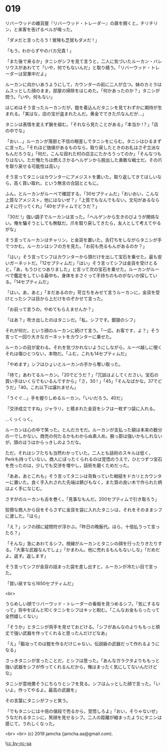 #+OPTIONS: toc:nil
#+OPTIONS: -:nil
#+OPTIONS: ^:{}
 
* 019

  リバーウッドの雑貨屋『リバーウッド・トレーダー』の扉を開くと，チリチリン，と来客を告げるベルが鳴った。

  「ダメだと言ったろう ! 冒険も芝居もダメだ ! 」

  「もう，わからずやのバカ兄貴 ! 」

  「また後で来るか」タニシがシフを見て言うと，二人に気づいたルーカン・バレリウスがあわてて「いや，何でもないんだ」と取り繕う。「リバーウッド・トレーダーは営業中だよ」

  ルーカンに向かいあうようにして，カウンターの前に二人が立つ。妹のカミラはムスッとした顔のまま，部屋の掃除をはじめた。「何かあったのか？」タニシが問う。「いや，何もない」

  はじめはそう言ったルーカンだが，鎧を着込んだタニシを見てわずかに期待が生まれる。「実はな，店の宝が盗まれたんだ。黄金でできた爪なんだが…」

  タニシは表情を変えず腕を組む。「それなら見たことがある」「本当か !？」「店の中でな」

  「おい…」ルーカンが落胆と不信の眼差しでタニシをにらむ。タニシはひるまずに言った。「それほど価値があるものなら，取り戻したときのお礼はさぞ立派なもんだろうな」「何だ，こんな寂れた村の店主にたかろうってのか」「そんなつもりはない。ただ俺たちは燃えさかるヘルゲンから脱出した勇敢な戦士だ。その爪を取り戻せる可能性は高い」

  そう言ってタニシはカウンターにアメジストを置いた。取り返してきてほしいなら，高く買い取れ，という無言の合図とともに。

  ふん，とルーカンがルーペで確認する。「30セプティムだ」「おいおい，こんな上質なアメジスト，他にはないぜ？」「上質でもなんでもない。文句があるならよそに行ってくれ」「40セプティムでどうだ？」

  「30だ !」強い調子でルーカンは言った。「ヘルゲンから生きのびようが関係ない。俺を騙そうとしても無駄だ。爪を取り戻してきたら，友人として考えてやるがな」

  そう言ってルーカンはチャリン，と金貨を置いた。舌打ちをしながらタニシが手でつかむ。ルーカンはシフの方を見た。「お前も売るもんがあるのか？」

  「はい」そう言ってシフはカウンターから頭だけを出して宝石を乗せた。最も安いガーネットだ。「12セプティムだ」「はい」そう言ってシフは金貨を受けとると，「あ，もうひとつありました」と言って次の宝石を乗せた。ルーカンがルーペで鑑定をしている最中も，身体をまさぐって手持ちのものがないか探している。「14セプティムだ」

  「はい。あ，あと」「まだあるのか」苛立ちをみせて言うルーカンに，金貨を受けとったシフは目から上だけをのぞかせて言った。

  「お前って言うの，やめてもらえませんか？」

  「はあ？」吹き出したのはタニシだ。「私，シフです。銀狼のシフ」

  それが何だ，という顔のルーカンに続けて言う。「一応，お客です，よ？」そう言って一回り大きなガーネットをカウンターに乗せた。

  ルーカンの目が変わる。それを気づかれないようにしながら，ルーペ越しに覗くそれは傷ひとつない，本物だ。「ふむ，これも14セプティムだ」

  「やめます」シフはひょいとルーカンの手から奪い取った。

  「待て」あわてるルーカン。「20でどうだ？」「冗談はよしてください。宝石の買い手はいくらでもいるんですから」「さ，30 ! 」「45」「そんなばかな。37でどうだ」「40。これ以下は譲れません」

  「うぐぐ…」手を握りしめるルーカン。「いいだろう。40だ」

  「交渉成立ですね」ジャラリ，と積まれた金貨をシフは一枚ずつ袋に入れる。

  …くっくっく。

  ルーカンは心の中で笑った。とんだカモだ。ルーカンが支払った額は本来の数分の一でしかない。商売の何たるかもわからぬ素人め。腕っ節は強いかもしれないが，頭のほうはからっきしのようだな。

  ただ，それはシフたちも当然わかっていた。二人とも話術のスキルは低く，Perkも持っていない。商人にぼったくられるのは覚悟のうえで，ひとつずつ宝石を売ったのは，少しでも交渉を増やし，話術を磨くためだった。

  「ああ，あとこれも」そう言ってタニシは背負っていた戦槌をドカリとカウンターに置いた。良く手入れされた先端は錆びもなく，また質の良い木で作られた柄はよく手になじむ。

  さすがのルーカンも舌を巻く。「見事なもんだ。200セプティムで引き取ろう」

  狡猾な商人から目をそらさずに金貨を袋に入れたタニシは，それをそのままシフに渡した。「ほら」

  「え？」シフの顔に疑問符が浮かぶ。「昨日の晩飯代。ほら，十倍払うって言ったろ？」

  「そんな」急にあわてるシフ。視線がルーカンとタニシの顔を行ったりきたりする。「大事な武器なんでしょ」「かまわん。他に売れるもんもないしな」「だめだよ。返す。返します」

  そう言ってシフが金貨の詰まった袋を差し出すと，ルーカンが冷たい目で言った。

  「買い戻すなら1650セプティムだ」

  <br>

  うらめしい顔でリバーウッド・トレーダーの看板を見つめるシフ。「気にするなって」背中をぽんと叩くタニシをシフはキッと睨む。「こんなお金もらったって全然嬉しくない」

  「そうか」とタニシが両手を見せておどける。「シフがあんなのよりももっと頑丈で強い武器を作ってくれると思ったんだけどなあ」

  「え」「鍛冶ってのは鎧を作るだけじゃない。伝説級の武器だって作れるようになる」

  さっきタニシが言ったことだ，とシフは思った。「あんなガラクタよりももっと強い武器をシフが作ってくれるんだから，俺はまったく気にしてないんだけどな」

  タニシが意地悪そうにちらりとシフを見る。シフはムッとした顔で言った。「いいよ。作ってやるよ。最高の武器を」

  その言葉にタニシがフッと笑う。

  「でもタニシには十倍の値段で売るから，覚悟しろよ」「おい，そりゃないぜ」うなだれるタニシに，笑顔を見せるシフ。二人の距離が縮まったようにタニシは感じて，うれしくなった。

  <br>
  <br>
  (c) 2019 jamcha (jamcha.aa@gmail.com).

  ![[https://i.creativecommons.org/l/by-nc-sa/4.0/88x31.png][cc by-nc-sa]]
